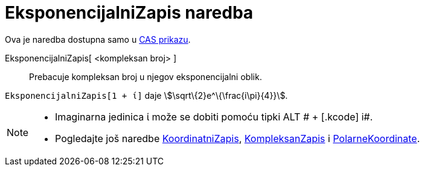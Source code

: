 = EksponencijalniZapis naredba
:page-en: commands/ToExponential
ifdef::env-github[:imagesdir: /hr/modules/ROOT/assets/images]

Ova je naredba dostupna samo u xref:/CAS_prikaz.adoc[CAS prikazu].

EksponencijalniZapis[ <kompleksan broj> ]::
  Prebacuje kompleksan broj u njegov eksponencijalni oblik.

[EXAMPLE]
====

`++EksponencijalniZapis[1 + ί]++` daje stem:[\sqrt\{2}e^\{\frac{i\pi}{4}}].

====

[NOTE]
====

* Imaginarna jedinica ί može se dobiti pomoću tipki [.kcode]#ALT # + [.kcode]# i#.
* Pogledajte još naredbe xref:/commands/KoordinatniZapis.adoc[KoordinatniZapis],
xref:/commands/KompleksanZapis.adoc[KompleksanZapis] i xref:/commands/PolarneKoordinate.adoc[PolarneKoordinate].

====
